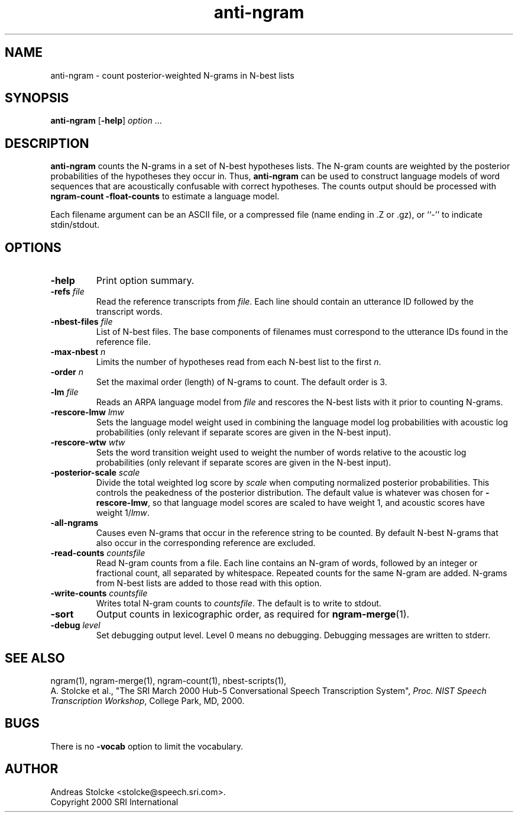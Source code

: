 .\" $Id: anti-ngram.1,v 1.3 2000/06/09 00:38:50 stolcke Exp $
.TH anti-ngram 1 "$Date: 2000/06/09 00:38:50 $" "SRILM Tools"
.SH NAME
anti-ngram \- count posterior-weighted N-grams in N-best lists
.SH SYNOPSIS
.B anti-ngram
[\c
.BR \-help ]
.I option 
\&...
.SH DESCRIPTION
.B anti-ngram
counts the N-grams in a set of N-best hypotheses lists.
The N-gram counts are weighted by the posterior probabilities of the
hypotheses they occur in.
Thus, 
.B anti-ngram 
can be used to construct language models of word sequences
that are acoustically confusable with correct hypotheses.
The counts output should be processed with
.B "ngram-count \-float-counts"
to estimate a language model.
.PP
Each filename argument can be an ASCII file, or a 
compressed file (name ending in .Z or .gz), or ``-'' to indicate
stdin/stdout.
.SH OPTIONS
.TP
.B \-help
Print option summary.
.TP
.BI \-refs " file"
Read the reference transcripts from 
.IR file .
Each line should contain an utterance ID followed by the transcript words.
.TP
.BI \-nbest-files " file"
List of N-best files.
The base components of filenames must correspond to the utterance IDs found
in the reference file.
.TP
.BI \-max-nbest " n"
Limits the number of hypotheses read from each N-best list to the first
.IR n .
.TP
.BI \-order " n"
Set the maximal order (length) of N-grams to count.
The default order is 3.
.TP
.BI \-lm " file"
Reads an ARPA language model from 
.I file
and rescores the N-best lists with it prior to counting N-grams.
.TP
.BI \-rescore-lmw " lmw"
Sets the language model weight used in combining the language model log
probabilities with acoustic log probabilities
(only relevant if separate scores are given in the N-best input).
.TP
.BI \-rescore-wtw " wtw"
Sets the word transition weight used to weight the number of words relative to
the acoustic log probabilities
(only relevant if separate scores are given in the N-best input).
.TP
.BI \-posterior-scale " scale"
Divide the total weighted log score by 
.I scale
when computing normalized posterior probabilities.
This controls the peakedness of the posterior distribution. 
The default value is whatever was chosen for 
.BR \-rescore-lmw , 
so that language model scores are scaled to have weight 1,
and acoustic scores have weight 1/\fIlmw\fP.
.TP
.B \-all-ngrams
Causes even N-grams that occur in the reference string to be counted.
By default N-best N-grams that also occur in the corresponding reference 
are excluded.
.TP
.BI \-read-counts " countsfile"
Read N-gram counts from a file.
Each line contains an N-gram of 
words, followed by an integer or fractional count, all separated by whitespace.
Repeated counts for the same N-gram are added.
N-grams from N-best lists are added to those read with this option.
.TP
.BI \-write-counts " countsfile"
Writes total N-gram counts to
.IR countsfile .
The default is to write to stdout.
.TP
.B \-sort
Output counts in lexicographic order, as required for
.BR ngram-merge (1).
.TP
.BI \-debug " level"
Set debugging output level.
Level 0 means no debugging.
Debugging messages are written to stderr.
.SH "SEE ALSO"
ngram(1), ngram-merge(1), ngram-count(1), nbest-scripts(1),
.br
A. Stolcke et al., "The SRI March 2000 Hub-5 Conversational Speech
Transcription System",
\fIProc. NIST Speech Transcription Workshop\fP, College Park, MD, 2000.
.SH BUGS
There is no
.B \-vocab
option to limit the vocabulary.
.SH AUTHOR
Andreas Stolcke <stolcke@speech.sri.com>.
.br
Copyright 2000 SRI International

